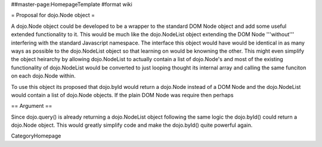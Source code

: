 ##master-page:HomepageTemplate
#format wiki

= Proposal for dojo.Node object =

A dojo.Node object could be developed to be a wrapper to the standard DOM Node object and add some useful extended functionality to it. This would be much like the dojo.NodeList object extending the DOM Node '''without''' interfering with the standard Javascript namespace. The interface this object would have would be identical in as many ways as possible to the dojo.NodeList object so that learning on would be knowning the other. This might even simplify the object heirarchy by allowing dojo.NodeList to actually contain a list of dojo.Node's and most of the existing functionality of dojo.NodeList would be converted to just looping thought its internal array and calling the same funciton on each dojo.Node within.

To use this object its proposed that dojo.byId would return a dojo.Node instead of a DOM Node and the dojo.NodeList would contain a list of dojo.Node objects. If the plain DOM Node was require then perhaps 

== Argument ==

Since dojo.query() is already returning a dojo.NodeList object following the same logic the dojo.byId() could return a dojo.Node object. This would greatly simplify code and make the dojo.byId() quite powerful again.


CategoryHomepage
